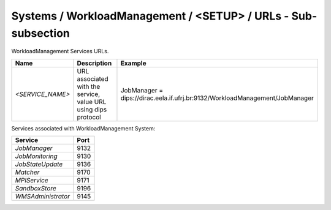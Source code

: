 Systems / WorkloadManagement / <SETUP> / URLs - Sub-subsection
==============================================================

WorkloadManagement Services URLs.

+------------------+----------------------------------------+------------------------------------------------------------------------------+
| **Name**         | **Description**                        | **Example**                                                                  |
+------------------+----------------------------------------+------------------------------------------------------------------------------+
| *<SERVICE_NAME>* | URL associated with the service, value | JobManager = dips://dirac.eela.if.ufrj.br:9132/WorkloadManagement/JobManager |
|                  | URL using dips protocol                |                                                                              |
+------------------+----------------------------------------+------------------------------------------------------------------------------+

Services associated with WorkloadManagement System:

+--------------------+----------+
| **Service**        | **Port** |
+--------------------+----------+
| *JobManager*       | 9132     |
+--------------------+----------+
| *JobMonitoring*    | 9130     |
+--------------------+----------+
| *JobStateUpdate*   | 9136     |
+--------------------+----------+
| *Matcher*          | 9170     |
+--------------------+----------+
| *MPIService*       | 9171     |
+--------------------+----------+
| *SandboxStore*     | 9196     |
+--------------------+----------+
| *WMSAdministrator* | 9145     |
+--------------------+----------+
